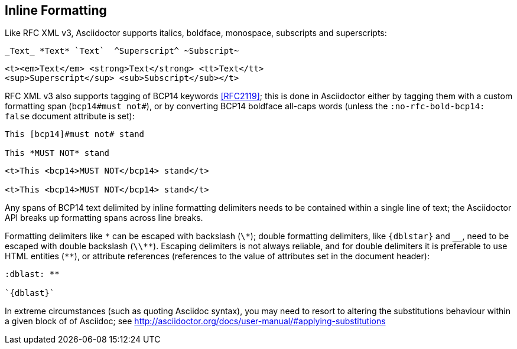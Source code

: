 == Inline Formatting

Like RFC XML v3, Asciidoctor supports italics, boldface, monospace, subscripts
and superscripts:

[source,asciidoc]
----
_Text_ *Text* `Text`  ^Superscript^ ~Subscript~
----

[source,xml]
----
<t><em>Text</em> <strong>Text</strong> <tt>Text</tt> 
<sup>Superscript</sup> <sub>Subscript</sub></t>
----

RFC XML v3 also supports tagging of BCP14 keywords <<RFC2119>>; this is done in
Asciidoctor either by tagging them with a custom formatting span 
(`bcp14#must not#`), or by converting BCP14 boldface all-caps words (unless the 
`:no-rfc-bold-bcp14: false` document attribute is set):

[source,asciidoc]
----
This [bcp14]#must not# stand

This *MUST NOT* stand
----

[source,xml]
----
<t>This <bcp14>MUST NOT</bcp14> stand</t>

<t>This <bcp14>MUST NOT</bcp14> stand</t>
----

Any spans of BCP14 text delimited by inline formatting delimiters needs to be
contained within a single line of text; the Asciidoctor API breaks up
formatting spans across line breaks.

[subs="quotes,attributes"]
Formatting delimiters like `\*` can be escaped with backslash (`\*`); double formatting
delimiters, like `{dblstar}` and `__`, need to be escaped with double backslash
(`\\**`). Escaping delimiters is not always reliable, and for double delimiters
it is preferable to use HTML entities (`&#42;&#42;`), or attribute references
(references to the value of attributes set in the document header):

[source,asciidoc]
----
:dblast: **

`{dblast}`
----

In extreme circumstances (such as quoting Asciidoc syntax), you may need to resort to
altering the substitutions behaviour within a given block of of Asciidoc; see
http://asciidoctor.org/docs/user-manual/#applying-substitutions

